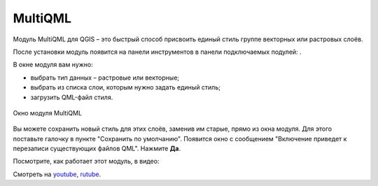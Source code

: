MultiQML
============

Модуль MultiQML для QGIS – это быстрый способ присвоить единый стиль группе векторных или растровых слоёв.

После установки модуль появится на панели инструментов в панели подключаемых подулей: |button_multiqml|.

.. |button_multiqml| image:: _static/button_multiqml.png

В окне модуля вам нужно:

* выбрать тип данных – растровые или векторные;
* выбрать из списка слои, которым нужно задать единый стиль;
* загрузить QML-файл стиля.

.. figure:: _static/multiqml_dialog_ru.png
   :name: multiqml_dialog_pic
   :align: center
   :width: 12cm

   Окно модуля MultiQML

Вы можете сохранить новый стиль для этих слоёв, заменив им старые, прямо из окна модуля. Для этого поставьте галочку в пункте "Сохранить по умолчанию". Появится окно с сообщением "Включение приведет к перезаписи существующих файлов QML". Нажмите **Да**.

Посмотрите, как работает этот модуль, в видео:

.. raw:: html

   <iframe width="560" height="315" src="https://rutube.ru/play/embed/6033ced3d911a695eedd35a800afcc7c/" frameBorder="0" allow="clipboard-write; autoplay" webkitAllowFullScreen mozallowfullscreen allowFullScreen></iframe>

Смотреть на `youtube <https://youtu.be/uHlGN9n_74I>`_, `rutube <https://rutube.ru/video/6033ced3d911a695eedd35a800afcc7c/>`_.
